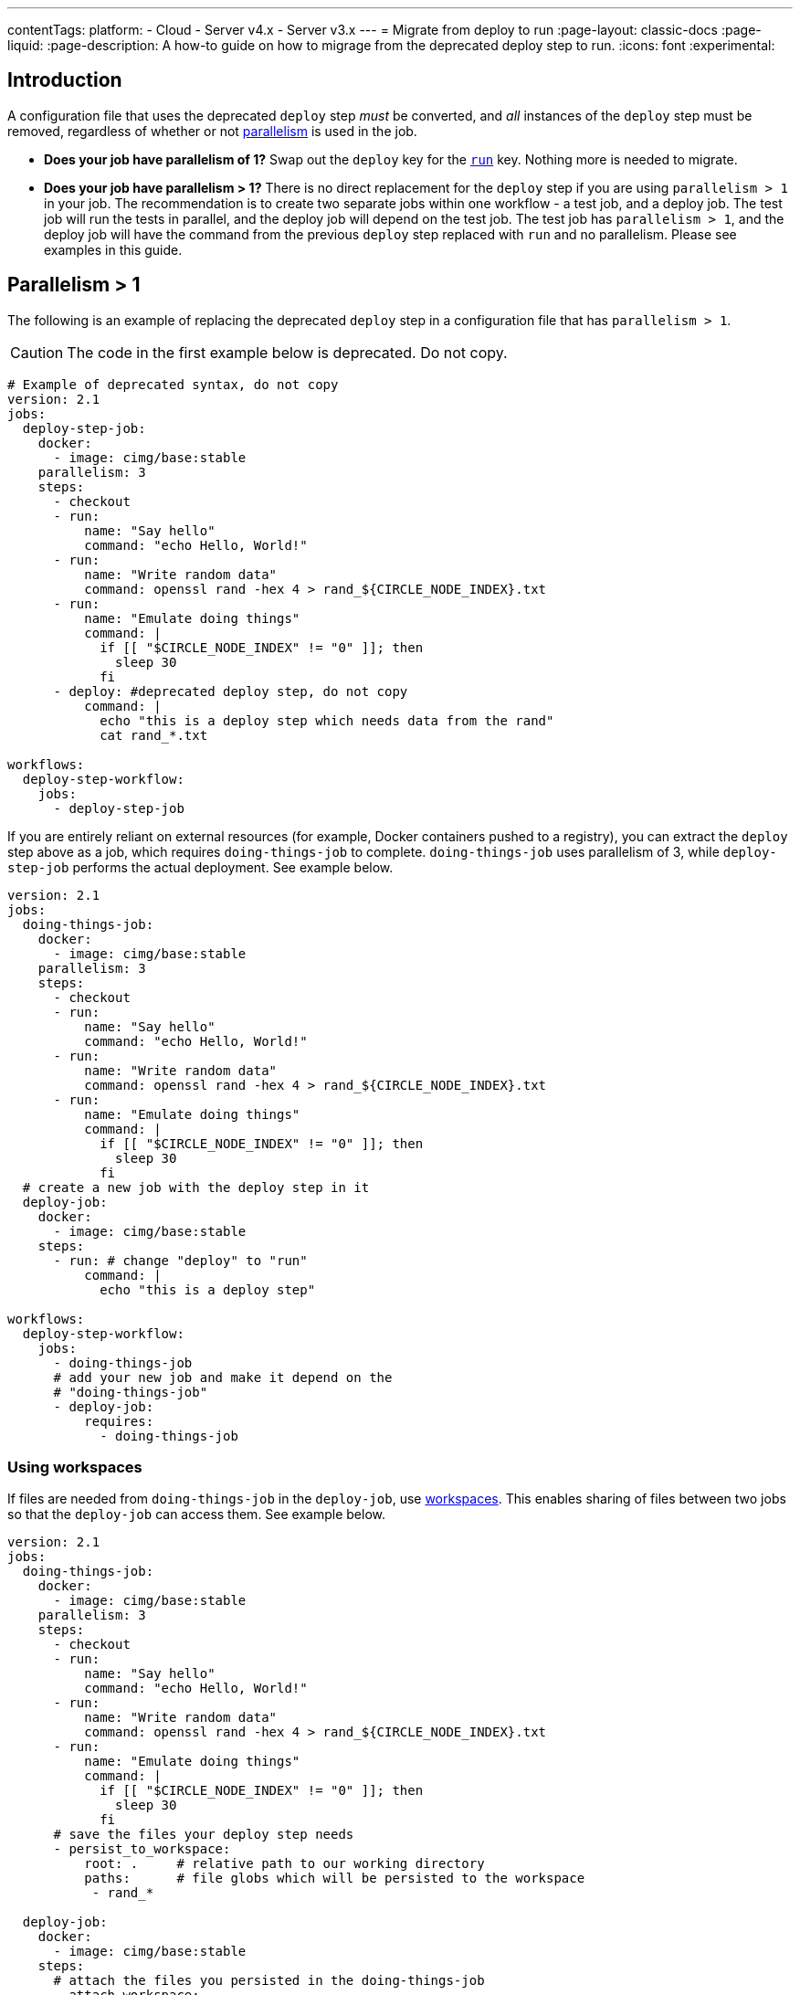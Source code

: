---
contentTags:
  platform:
  - Cloud
  - Server v4.x
  - Server v3.x
---
= Migrate from deploy to run
:page-layout: classic-docs
:page-liquid:
:page-description: A how-to guide on how to migrage from the deprecated deploy step to run.
:icons: font
:experimental:

[#introduction]
== Introduction

A configuration file that uses the deprecated `deploy` step _must_ be converted, and _all_ instances of the `deploy` step must be removed, regardless of whether or not xref:parallelism-faster-jobs#[parallelism] is used in the job.

- *Does your job have parallelism of 1?* Swap out the `deploy` key for the xref:configuration-reference#run[`run`] key. Nothing more is needed to migrate.

- *Does your job have parallelism > 1?* There is no direct replacement for the `deploy` step if you are using `parallelism > 1` in your job. The recommendation is to create two separate jobs within one workflow - a test job, and a deploy job. The test job will run the tests in parallel, and the deploy job will depend on the test job. The test job has `parallelism > 1`, and the deploy job will have the command from the previous `deploy` step replaced with `run` and no parallelism. Please see examples in this guide.

== Parallelism > 1
The following is an example of replacing the deprecated `deploy` step in a configuration file that has `parallelism > 1`.

CAUTION: The code in the first example below is deprecated. Do not copy.

```yml
# Example of deprecated syntax, do not copy
version: 2.1
jobs:
  deploy-step-job:
    docker:
      - image: cimg/base:stable
    parallelism: 3
    steps:
      - checkout
      - run:
          name: "Say hello"
          command: "echo Hello, World!"
      - run:
          name: "Write random data"
          command: openssl rand -hex 4 > rand_${CIRCLE_NODE_INDEX}.txt
      - run:
          name: "Emulate doing things"
          command: |
            if [[ "$CIRCLE_NODE_INDEX" != "0" ]]; then
              sleep 30
            fi
      - deploy: #deprecated deploy step, do not copy
          command: |
            echo "this is a deploy step which needs data from the rand"
            cat rand_*.txt

workflows:
  deploy-step-workflow:
    jobs:
      - deploy-step-job
```

If you are entirely reliant on external resources (for example, Docker containers pushed to a registry), you can extract the `deploy` step above as a job, which requires `doing-things-job` to complete. `doing-things-job` uses parallelism of 3, while `deploy-step-job` performs the actual deployment. See example below.

```yml
version: 2.1
jobs:
  doing-things-job:
    docker:
      - image: cimg/base:stable
    parallelism: 3
    steps:
      - checkout
      - run:
          name: "Say hello"
          command: "echo Hello, World!"
      - run:
          name: "Write random data"
          command: openssl rand -hex 4 > rand_${CIRCLE_NODE_INDEX}.txt
      - run:
          name: "Emulate doing things"
          command: |
            if [[ "$CIRCLE_NODE_INDEX" != "0" ]]; then
              sleep 30
            fi
  # create a new job with the deploy step in it
  deploy-job:
    docker:
      - image: cimg/base:stable
    steps:
      - run: # change "deploy" to "run"
          command: |
            echo "this is a deploy step"

workflows:
  deploy-step-workflow:
    jobs:
      - doing-things-job
      # add your new job and make it depend on the
      # "doing-things-job"
      - deploy-job:
          requires:
            - doing-things-job
```

[#using-workspaces]
=== Using workspaces

If files are needed from `doing-things-job` in the `deploy-job`, use xref:workspaces#[workspaces]. This enables sharing of files between two jobs so that the `deploy-job` can access them. See example below.

```yml
version: 2.1
jobs:
  doing-things-job:
    docker:
      - image: cimg/base:stable
    parallelism: 3
    steps:
      - checkout
      - run:
          name: "Say hello"
          command: "echo Hello, World!"
      - run:
          name: "Write random data"
          command: openssl rand -hex 4 > rand_${CIRCLE_NODE_INDEX}.txt
      - run:
          name: "Emulate doing things"
          command: |
            if [[ "$CIRCLE_NODE_INDEX" != "0" ]]; then
              sleep 30
            fi
      # save the files your deploy step needs
      - persist_to_workspace:
          root: .     # relative path to our working directory
          paths:      # file globs which will be persisted to the workspace
           - rand_*

  deploy-job:
    docker:
      - image: cimg/base:stable
    steps:
      # attach the files you persisted in the doing-things-job
      - attach_workspace:
          at: . # relative path to our working directory
      - run:
          command: |
            echo "this is a deploy step"

workflows:
  deploy-step-workflow:
    jobs:
      - doing-things-job
      - deploy-job:
          requires:
            - doing-things-job
```

This is effectively using a "fan-in" workflow which is described in detail on the xref:workflows#fan-outfan-in-workflow-example[workflows] page.

WARNING: Support for the deprecated `deploy` step will eventually be removed. Ample time will be given for customers to migrate their configuration.
